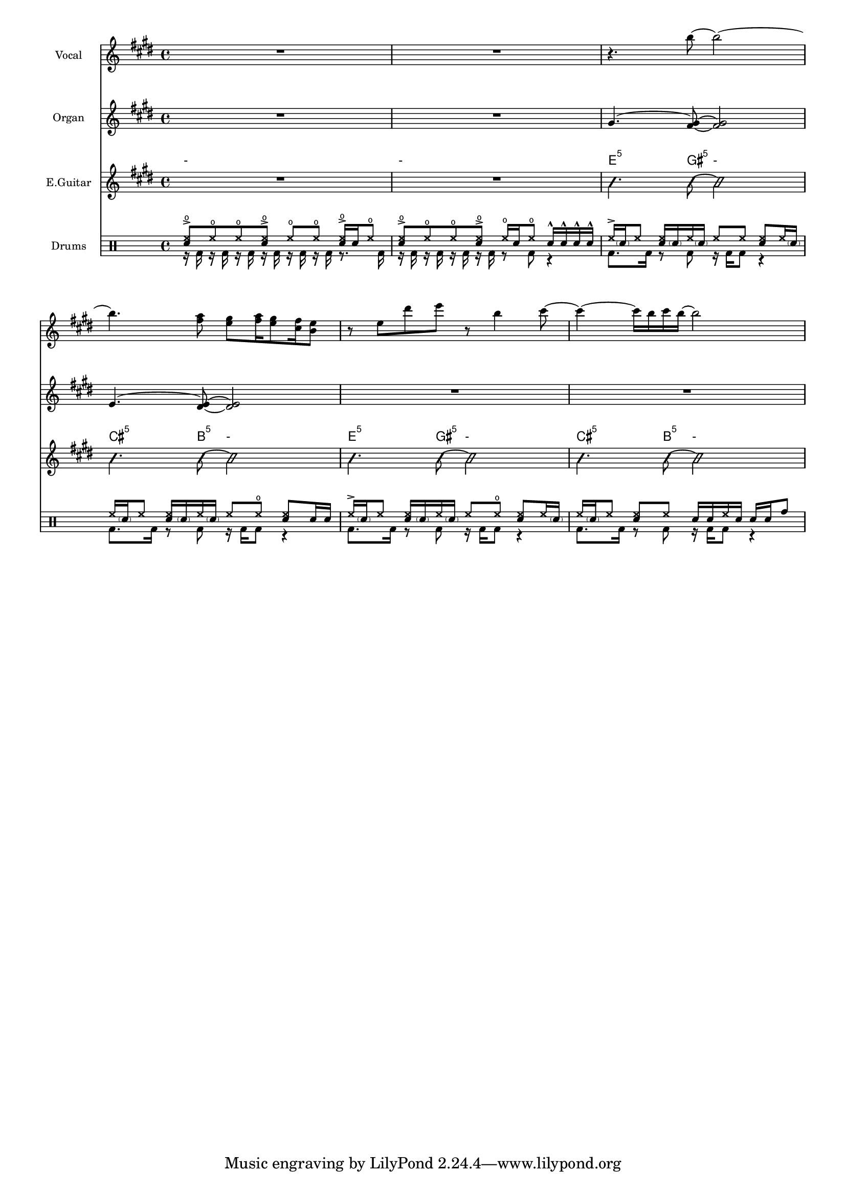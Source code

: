 \layout {
  #(layout-set-staff-size 14)
  \context {
    \Score
    \omit BarNumber
  }
}
\paper{
  indent = 1.5\cm
   }

voiceMusic = \relative {\key e \major \time 4/4 
R1|R1|
r4. b''8~ b2~|b4. <fis a>8 <e gis>8 <fis a>16 <e gis>8 <cis fis>16 <b e>8|
r8 e dis' e r b4 cis8~|cis4~ cis16 b cis b~ b2|

}
egMusic = \relative {\key e \major \time 4/4 
R1|R1|
gis'4.^~ <gis~ fis~>8 <gis fis>2|e4.^~ <e dis>8~ <e dis>2|
R1|R1|

}
bassMusic = \relative {\key e \major \time 4/4
R1|R1|
\override NoteHead.style = #'slash
b'4. b8~b2 | b4. b8~b2| b4. b8~b2| b4. b8~b2|

}

Chords = 
  \chordmode {
    \set noChordSymbol = "-"
    R1
    R1
    e4.:5 gis8:5 r2 |
    cis4.:5 b8:5 r2|
    e4.:5 gis8:5 r2 |
    cis4.:5 b8:5 r2|
  }




drumContents = {
\relative
<<
\new DrumVoice \drummode {\voiceOne
<hho sn>8-> hho hho <hho sn>-> hho hho <hho sn>16-> sn hho8|
<hho sn>8-> hho hho <hho sn>-> hho16 sn hho8 sn16-^ sn-^ sn-^ sn-^ |
hh16-> \parenthesize sn hh8 <hh sn>16 \parenthesize sn hh \parenthesize sn hh8 hh <hh sn>8 hh16 \parenthesize sn|\break
hh16 \parenthesize sn hh8 <hh sn>16 \parenthesize sn hh \parenthesize sn hh8 hho <hh sn>8 sn16 sn|
hh16-> \parenthesize sn hh8 <hh sn>16 \parenthesize sn hh \parenthesize sn hh8 hho <hh sn>8 hh16 \parenthesize sn|
hh16 \parenthesize sn hh8 <hh sn>8 hh sn16 sn hh sn sn sn tomh8 |\break
}
\new DrumVoice \drummode {
\voiceTwo
r16 bd r bd r bd r bd r bd r bd r8. bd16 | 
r16 bd r bd r bd r bd r8 bd r4 | 
bd8. bd16 r8 bd r16 bd16 bd8 r4|
bd8. bd16 r8 bd r16 bd16 bd8 r4|
bd8. bd16 r8 bd r16 bd16 bd8 r4|
bd8. bd16 r8 bd r16 bd16 bd8 r4|
}
>>
}

\score {
  <<
    \new Staff = "Staff_Vocal" \with { instrumentName = "Vocal" }
      \voiceMusic
    \new Staff = "Staff_Organ" \with {instrumentName = "Organ"}
      \egMusic
    \new ChordNames
      \Chords
    \new Staff = "Staff_Guitar" \with { instrumentName = "E.Guitar"}
      \bassMusic
    \new DrumStaff \with { instrumentName = "Drums" }
      \drumContents
  >>
  \layout{}
}



